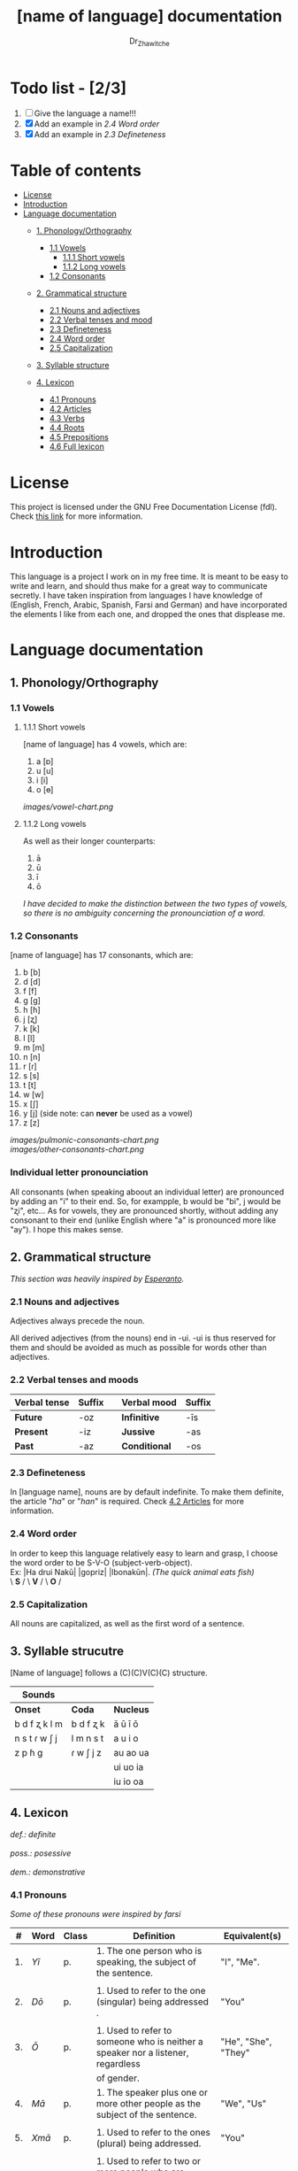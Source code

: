 #+title: [name of language] documentation
#+DESCRIPTION: Official documentation for the ----- language
#+AUTHOR:  Dr_Zhawitche
#+OPTIONS: \n:t

* Todo list - [2/3]
1. [ ] Give the language a name!!!
2. [X] Add an example in [[2.4 Word order]]
3. [X] Add an example in [[2.3 Defineteness]]


* Table of contents
- [[#license][License]]
- [[#introduction][Introduction]]
- [[#language-documentation][Language documentation]]
  - [[#1-phonologyorthography][1. Phonology/Orthography]]
    - [[#11-vowels][1.1 Vowels]]
      - [[#111-short-vowels][1.1.1 Short vowels]]
      - [[#112-long-vowels][1.1.2 Long vowels]]
    - [[#12-consonants][1.2 Consonants]]

  - [[#2-grammatical-structure][2. Grammatical structure]]
    - [[#21-nouns-and-adjectives][2.1 Nouns and adjectives]]
    - [[#22-verbal-tenses-and-moods][2.2 Verbal tenses and mood]]
    - [[#23-defineteness][2.3 Defineteness]]
    - [[#24-word-order][2.4 Word order]]
    - [[#25-capitalization][2.5 Capitalization]]

  - [[#3-syllable-structure][3. Syllable structure]]

  - [[#4-lexicon][4. Lexicon]]
    - [[#41-pronouns][4.1 Pronouns]]
    - [[#42-articles][4.2 Articles]]
    - [[#43-verbs][4.3 Verbs]]
    - [[#44-roots][4.4 Roots]]
    - [[#45-prepositions][4.5 Prepositions]]
    - [[#46-full-lexicon][4.6 Full lexicon]]


* License
This project is licensed under the GNU Free Documentation License (fdl). Check [[https://www.gnu.org/licenses/fdl-1.3.en.html][this link]] for more information.


* Introduction
This language is a project I work on in my free time. It is meant to be easy to write and learn, and should thus make for a great way to communicate secretly. I have taken inspiration from languages I have knowledge of (English, French, Arabic, Spanish, Farsi and German) and have incorporated the elements I like from each one, and dropped the ones that displease me.


* Language documentation

** 1. Phonology/Orthography
*** 1.1 Vowels
**** 1.1.1 Short vowels
[name of language] has 4 vowels, which are:
1. a [ɒ]
2. u [u]
3. i [i]
4. o [ɵ]
[[images/vowel-chart.png]]

**** 1.1.2 Long vowels
As well as their longer counterparts:
1. ā
2. ū
3. ī
4. ō

/I have decided to make the distinction between the two types of vowels, so there is no ambiguity concerning the pronounciation of a word./

*** 1.2 Consonants
[name of language] has 17 consonants, which are:
1. b [b]
2. d [d]
3. f [f]
4. g [g]
5. h [ɦ]
6. j [ʐ]
7. k [k]
8. l [l]
9. m [m]
10. n [n]
11. r [ɾ]
12. s [s]
13. t [t]
14. w [w]
15. x [ʃ]
16. y [j] (side note: can *never* be used as a vowel)
17. z [z]
[[images/pulmonic-consonants-chart.png]]
[[images/other-consonants-chart.png]]

*** Individual letter pronounciation
All consonants (when speaking aboout an individual letter) are pronounced by adding an "i" to their end. So, for exampple, b would be "bi", j would be "ʐi", etc... As for vowels, they are pronounced shortly, without adding any consonant to their end (unlike English where "a" is pronounced more like "ay"). I hope this makes sense.


** 2. Grammatical structure

/This section was heavily inspired by [[https://en.wikipedia.org/wiki/Esperanto][Esperanto]]./

*** 2.1 Nouns and adjectives

Adjectives always ​precede the noun.

All derived adjectives (from the nouns) end in -ui. -ui is thus reserved for them and should be avoided as much as possible for words other than adjectives.

*** 2.2 Verbal tenses and moods

|----------------+----------+---+---------------+----------|
| *Verbal tense* | *Suffix* |   | *Verbal mood* | *Suffix* |
|----------------+----------+---+---------------+----------|
| *Future*       | -oz      |   | *Infinitive*  | -īs      |
| *Present*      | -iz      |   | *Jussive*     | -as      |
| *Past*         | -az      |   | *Conditional* | -os      |
|----------------+----------+---+---------------+----------|

*** 2.3 Defineteness
In [language name], nouns are by default indefinite. To make them definite, the article "/ha/" or "/han/" is required. Check [[#42-articles][4.2 Articles]] for more information.

*** 2.4 Word order
In order to keep this language relatively easy to learn and grasp, I choose the word order to be S-V-O (subject-verb-object).
Ex: |Ha drui Nakū| |gopriz| |Ibonakūn|. /(The quick animal eats fish)/
    \    *S*     / \  *V* / \  *O*   / \\


*** 2.5 Capitalization
All nouns are capitalized, as well as the first word of a sentence.


** 3. Syllable strucutre
[Name of language] follows a (C)(C)V(C)(C) structure.

|---------------+-----------+-----------|
| *Sounds*      |           |           |
|---------------+-----------+-----------|
| *Onset*       | *Coda*    | *Nucleus* |
|---------------+-----------+-----------|
| b d f ʐ k l m | b d f ʐ k | ā ū ī ō   |
| n s t ɾ w ʃ j | l m n s t | a u i o   |
| z p ɦ g       | ɾ w ʃ j z | au ao ua  |
|               |           | ui uo ia  |
|               |           | iu io  oa |
|---------------+-----------+-----------|


** 4. Lexicon
#+BEGIN_VERSE
/def.: definite/
/poss.: posessive/
/dem.: demonstrative/
#+END_VERSE
*** 4.1 Pronouns

/Some of these pronouns were inspired by farsi/

|  # | *Word* | *Class* | *Definition*                                                                    | *Equivalent(s)*     |
|----+--------+---------+---------------------------------------------------------------------------------+---------------------|
| 1. | /Yī/   | p.      | 1. The one person who is speaking, the subject of the sentence.                 | "I", "Me".          |
|    |        |         |                                                                                 |                     |
|----+--------+---------+---------------------------------------------------------------------------------+---------------------|
| 2. | /Dō/   | p.      | 1. Used to refer to the one (singular) being addressed .                        | "You"               |
|    |        |         |                                                                                 |                     |
|----+--------+---------+---------------------------------------------------------------------------------+---------------------|
| 3. | /Ō/    | p.      | 1. Used to refer to someone who is neither a speaker nor a listener, regardless | "He", "She", "They" |
|    |        |         | of gender.                                                                      |                     |
|----+--------+---------+---------------------------------------------------------------------------------+---------------------|
| 4. | /Mā/   | p.      | 1. The speaker plus one or more other people as the subject of the sentence.    | "We", "Us"          |
|    |        |         |                                                                                 |                     |
|----+--------+---------+---------------------------------------------------------------------------------+---------------------|
| 5. | /Xmā/  | p.      | 1. Used to refer to the ones (plural) being addressed.                          | "You"               |
|    |        |         |                                                                                 |                     |
|----+--------+---------+---------------------------------------------------------------------------------+---------------------|
| 6. | /Aōn/  | p.      | 1. Used to refer to two or more people who are neither speakers nor listeners,  | "They"              |
|    |        |         | regardless of gender.                                                           |                     |
|----+--------+---------+---------------------------------------------------------------------------------+---------------------|


*** 4.2 Articles
[name of language] has one article for defineteness, that can appear in two different ways. "/Ha/" is the singular equivalent of "the" and "/Han/" a plural one.

|  # | *Word* | *Class* | *Definition*                                                                                        | *Equivalent(s)* |
|----+--------+---------+-----------------------------------------------------------------------------------------------------+-----------------|
| 1. | /Ha/   | def. a. | 1. Used before singular nouns and noun phrases that denote particular, specified persons or things. | "The"           |
|    |        |         |                                                                                                     |                 |
|----+--------+---------+-----------------------------------------------------------------------------------------------------+-----------------|
| 2. | /Han/  | def. a. | 2. Used before plural nouns and noun phrases that denote particular, specified persons or things.   | "The"           |
|    |        |         |                                                                                                     |                 |
|----+--------+---------+-----------------------------------------------------------------------------------------------------+-----------------|

*** 4.3 Verbs
Note: Because verb conjugation is very simple and only depends on the time/mood, there isn't much of a point in conjugating every single verb that will be listed here. For more information check [[#22-verbal-tenses-and-moods][2.2 Verbal tenses and moods]].

| *Word* | *Class* | *Definition*                                                           | *Equivalent(s)*                   |
|--------+---------+------------------------------------------------------------------------+-----------------------------------|
| Goprīs | v.      | 1. To eat, to consumme food                                            | "To eat", "To devoure"            |
|        |         |                                                                        |                                   |
|--------+---------+------------------------------------------------------------------------+-----------------------------------|
| Hatīs  | v.      | 1. To have strong affection towards something or someone, to hold dear | "To like", "To love", "To enjoy", |
|        |         | 2. To enjoy something, someone, or a concept, to like                  | "To cherish"                      |
|        |         |                                                                        |                                   |
|--------+---------+------------------------------------------------------------------------+-----------------------------------|
| Ibīs   | v.      | 1. To flow, to move in a stream                                        | "To flow", "To originate", "To    |
|        |         | 2. To proceed smoothly and easily                                      | come from"                        |
|        |         | 3. To derive or come from                                              |                                   |
|        |         |                                                                        |                                   |
|--------+---------+------------------------------------------------------------------------+-----------------------------------|
| Klīs   | v.      | 1. To be                                                               | "To be'                           |
|        |         |                                                                        |                                   |
|--------+---------+------------------------------------------------------------------------+-----------------------------------|
| Tikīs  | v.      | 1. To have something, to be in possesion of it, whether literal or not | "To have", "To own"               |
|        |         |                                                                        |                                   |
|--------+---------+------------------------------------------------------------------------+-----------------------------------|

*** 4.4 Roots


| *Root* | *Definition*                                                |
|--------+-------------------------------------------------------------|
| Gopri  | 1. Related to eating                                        |
|        |                                                             |
|--------+-------------------------------------------------------------|
| Hati   | 1. Related to love                                          |
|        | 2. Related to liking something or someone                   |
|        |                                                             |
|--------+-------------------------------------------------------------|
| Ibo    | 1. Related to water                                         |
|        |                                                             |
|--------+-------------------------------------------------------------|
| Naki   | 1. Related to animals                                       |
|        | 2. Related to being savage, feral                           |
|        |                                                             |
|--------+-------------------------------------------------------------|
| Nri    | 1. Related to speed, swiftness                              |
|--------+-------------------------------------------------------------|
| Kli    | 1. Related to being                                         |
|        |                                                             |
|--------+-------------------------------------------------------------|
| Su     | 1. (When used individually) No                              |
|        | 2. Related to negation, can be used to make a verb negative |
|        | 3. (As an affix) Equivalent to something like "un-"         |
|        |                                                             |
|--------+-------------------------------------------------------------|
| Tiki   | 1. Related to having, being in possesion of something       |
|        |                                                             |
|--------+-------------------------------------------------------------|
|        |                                                             |

*** 4.5 Prepositions


| *Word* | *Class* | *Definition*                                                 | *Equivalent(s)* |
|--------+---------+--------------------------------------------------------------+-----------------|
| ax     | prep.   | 1. From                                                      | "From"          |
|        |         | Ex : Yī kliz ax ha "Planet earth" (I come from Planet Earth) |                 |
|--------+---------+--------------------------------------------------------------+-----------------|
| xhā    | prep.   | 1. To                                                        | "To"            |
|        |         | Ex: Yī ibiz xhā ha ibo. (I go to the water)                  |                 |
|        |         |                                                              |                 |
|--------+---------+--------------------------------------------------------------+-----------------|

*** 4.6 Full lexicon

| *Word*  | *Class* | *Definition*                                                                | *Equivalent(s)*                      |
|---------+---------+-----------------------------------------------------------------------------+--------------------------------------|
| ax      | prep.   | 1. From                                                                     | "From"                               |
|         |         | Ex : Yī kliz ax ha "Planet earth" (I come from Planet Earth)                |                                      |
|         |         |                                                                             |                                      |
|---------+---------+-----------------------------------------------------------------------------+--------------------------------------|
| Goprīs  | v.      | 1. To eat, to consumme food                                                 | "To eat", "To devoure"               |
|         |         |                                                                             |                                      |
|---------+---------+-----------------------------------------------------------------------------+--------------------------------------|
| Goprui  | n.      | 1. Food, a meal                                                             | "Food", "Meal"                       |
|         |         |                                                                             |                                      |
|---------+---------+-----------------------------------------------------------------------------+--------------------------------------|
| Goprui  | adj.    | 1. Hungry, wanting to eat                                                   | "Hungry", "Desirous", "Avid"         |
|         |         | 2. (Colloquial), someone who is very avid, always wanting to have more.     |                                      |
|         |         |                                                                             |                                      |
|---------+---------+-----------------------------------------------------------------------------+--------------------------------------|
| Hatīs   | v.      | 1. To have strong affection towards something or someone, to hold dear      | "To like", "To love", "To enjoy",    |
|         |         | 2. To enjoy something, someone, or a concept, to like                       | "To cherish"                         |
|         |         |                                                                             |                                      |
|---------+---------+-----------------------------------------------------------------------------+--------------------------------------|
| Hatū    | n.      | 1. Strong affection towards something or someone, cherishment, kinship      | "Love", "Cherishment", "Liking",     |
|         |         | 2. Favorable regard, liking                                                 | "Enjoyment"                          |
|         |         |                                                                             |                                      |
|---------+---------+-----------------------------------------------------------------------------+--------------------------------------|
| Hatui   | adj.    | 1. Loved, cherished                                                         | "Loved", "Liked", "Cherished",       |
|         |         | 2. Enjoyed, appreciated                                                     | "Enjoyed"                            |
|         |         |                                                                             |                                      |
|---------+---------+-----------------------------------------------------------------------------+--------------------------------------|
| Ibīs    | v.      | 1. To flow, to move in a stream                                             | "To flow", "To originate", "To       |
|         |         | 2. To proceed smoothly and easily                                           | come from", "To go"                  |
|         |         | 3. To derive or come from (if used with ax)                                 |                                      |
|         |         | 4. (Colloquial) To go somewhere (if used with xhā)                          |                                      |
|         |         |                                                                             |                                      |
|---------+---------+-----------------------------------------------------------------------------+--------------------------------------|
| Ibō     | n.      | 1. Water                                                                    | "Water"                              |
|         |         |                                                                             |                                      |
|---------+---------+-----------------------------------------------------------------------------+--------------------------------------|
| Ibonakū | n.      | 1. (Litteraly water animal) A fish                                          | "Fish"                               |
|         |         | 2. By extension, anything that lives in the water                           |                                      |
|         |         |                                                                             |                                      |
|---------+---------+-----------------------------------------------------------------------------+--------------------------------------|
| Ibui    | n.      | 1. Wet, covered with water                                                  | "Wet", "Watery", "Aquatic", "Marine" |
|         |         | 2. Related to water, /aquatic/                                              |                                      |
|         |         |                                                                             |                                      |
|---------+---------+-----------------------------------------------------------------------------+--------------------------------------|
| Nakū    | n.      | 1. An animal, a beast                                                       | "Animal", "Beast"                    |
|         |         | 2. (Colloquial) Someone who is either stupid or ill manered                 |                                      |
|---------+---------+-----------------------------------------------------------------------------+--------------------------------------|
| Nakui   | adj.    | 1. Savage, wild                                                             | "Savage", "Wild", "Unmannered",      |
|         |         | 2.(Colloquial) Said about someone who is uncivilized, lacks manners         | "Uncivilized"                        |
|         |         |                                                                             |                                      |
|---------+---------+-----------------------------------------------------------------------------+--------------------------------------|
| Nrī     | n.      | 1. Speed                                                                    | "Speed"                              |
|         |         |                                                                             |                                      |
|---------+---------+-----------------------------------------------------------------------------+--------------------------------------|
| Nrui    | adj.    | 1. Quick, speedy, that moves in a quick manner                              | "Swift", "Quick", "Fast", "Rapid"    |
|         |         |                                                                             |                                      |
|---------+---------+-----------------------------------------------------------------------------+--------------------------------------|
| Klīs    | v.      | 1. To be                                                                    | "To be"                              |
|         |         |                                                                             |                                      |
|---------+---------+-----------------------------------------------------------------------------+--------------------------------------|
| Su      | adj.    | 1. (When used alone) No                                                     | "No", "Do/Does not"                  |
|         |         | 2. (When used in front of a verb) Indicates negation, makes a verb negative |                                      |
|         |         |                                                                             |                                      |
|---------+---------+-----------------------------------------------------------------------------+--------------------------------------|
| Sunakui | adj.    | 1. Non savage, domestiquated                                                | "Domestiquated", "Good manered",     |
|         |         | 2. (Colloquial) Civilized, good mannered                                    | "Civilized"                          |
|         |         |                                                                             |                                      |
|---------+---------+-----------------------------------------------------------------------------+--------------------------------------|
| Tikīs   | v.      | 1. To have something, to be in possesion of it, whether literal or not      | "To have", "To own"                  |
|         |         |                                                                             |                                      |
|---------+---------+-----------------------------------------------------------------------------+--------------------------------------|
| xhā     | prep.   | 1. To                                                                       | "To"                                 |
|         |         | Ex: Yī ibiz xhā ha ibo. (I go to the water)                                 |                                      |
|         |         |                                                                             |                                      |
